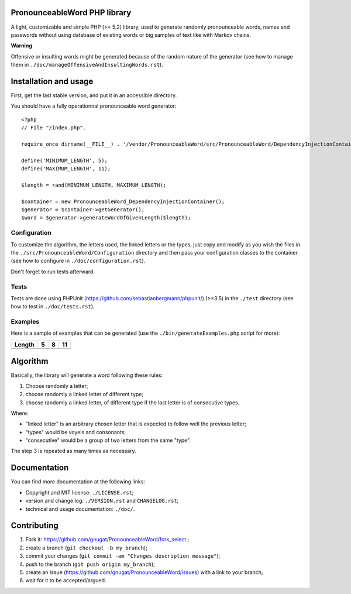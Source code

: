 PronounceableWord PHP library
=============================

A light, customizable and simple PHP (>= 5.2) library, used to generate
randomly pronounceable words, names and passwords without using database of
existing words or big samples of text like with Markov chains.

**Warning**

Offensive or insulting words might be generated because of the random nature
of the generator (see how to manage them in
``./doc/manageOffensiveAndInsultingWords.rst``).

Installation and usage
======================

First, get the last stable version, and put it in an accessible directory.

You should have a fully operationnal pronounceable word generator::

    <?php
    // File "/index.php".
    
    require_once dirname(__FILE__) . '/vendor/PronounceableWord/src/PronounceableWord/DependencyInjectionContainer.php';

    define('MINIMUM_LENGTH', 5);
    define('MAXIMUM_LENGTH', 11);

    $length = rand(MINIMUM_LENGTH, MAXIMUM_LENGTH);

    $container = new PronounceableWord_DependencyInjectionContainer();
    $generator = $container->getGenerator();
    $word = $generator->generateWordOfGivenLength($length);

Configuration
-------------

To customize the algorithm, the letters used, the linked letters or the types,
just copy and modify as you wish the files in the
``./src/PronounceableWord/Configuration`` directory and then pass your
configuration classes to the container (see how to configure in
``./doc/configuration.rst``).

Don't forget to run tests afterward.

Tests
-----

Tests are done using PHPUnit (https://github.com/sebastianbergmann/phpunit/)
(>=3.5) in the ``./test`` directory (see how to test in ``./doc/tests.rst``).

Examples
--------

Here is a sample of examples that can be generated (use the
``./bin/generateExamples.php`` script for more):

====== ==== ======== ============
Length 5    8        11
====== ==== ======== ============
====== ==== ======== ============

Algorithm
=========

Basically, the library will generate a word following these rules:

1. Choose randomly a letter;
2. choose randomly a linked letter of different type;
3. choose randomly a linked letter, of different type if the last letter is
   of consecutive types.

Where:

* "linked letter" is an arbitrary chosen letter that is expected to follow
  well the previous letter;
* "types" would be voyels and consonants;
* "consecutive" would be a group of two letters from the same "type".

The step 3 is repeated as many times as necessary.

Documentation
=============

You can find more documentation at the following links:

* Copyright and MIT license: ``./LICENSE.rst``;
* version and change log: ``./VERSION.rst`` and ``CHANGELOG.rst``;
* technical and usage documentation: ``./doc/``.

Contributing
============

1. Fork it: https://github.com/gnugat/PronounceableWord/fork_select ;
2. create a branch (``git checkout -b my_branch``);
3. commit your changes (``git commit -am "Changes description message"``);
4. push to the branch (``git push origin my_branch``);
5. create an Issue (https://github.com/gnugat/PronounceableWord/issues) with a
   link to your branch;
6. wait for it to be accepted/argued.
